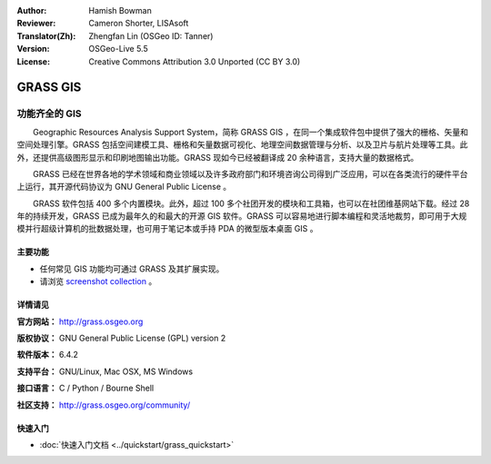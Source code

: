 ﻿:Author: Hamish Bowman
:Reviewer: Cameron Shorter, LISAsoft
:Translator(Zh): Zhengfan Lin (OSGeo ID: Tanner)
:Version: OSGeo-Live 5.5
:License: Creative Commons Attribution 3.0 Unported  (CC BY 3.0)

.. image:: ../../images/project_logos/logo-GRASS.png
  :scale: 100 %
  :alt: project logo
  :align: right
  :target: http://grass.osgeo.org

.. image:: ../../images/logos/OSGeo_project.png
  :scale: 100 %
  :alt: OSGeo Project
  :align: right
  :target: http://www.osgeo.org


GRASS GIS
================================================================================

功能齐全的 GIS
~~~~~~~~~~~~~~~~~~~~~~~~~~~~~~~~~~~~~~~~~~~~~~~~~~~~~~~~~~~~~~~~~~~~~~~~~~~~~~~~

　　Geographic Resources Analysis Support System，简称 GRASS GIS ，在同一个集成软件包中提供了强大的栅格、矢量和空间处理引擎。GRASS 包括空间建模工具、栅格和矢量数据可视化、地理空间数据管理与分析、以及卫片与航片处理等工具。此外，还提供高级图形显示和印刷地图输出功能。GRASS 现如今已经被翻译成 20 余种语言，支持大量的数据格式。

.. image:: ../../images/screenshots/1024x768/grass-vectattrib.png
   :scale: 50 %
   :alt: screenshot
   :align: right

　　GRASS 已经在世界各地的学术领域和商业领域以及许多政府部门和环境咨询公司得到广泛应用，可以在各类流行的硬件平台上运行，其开源代码协议为 GNU General Public License 。

　　GRASS 软件包括 400 多个内置模块。此外，超过 100 多个社团开发的模块和工具箱，也可以在社团维基网站下载。经过 28 年的持续开发，GRASS 已成为最年久的和最大的开源 GIS 软件。GRASS 可以容易地进行脚本编程和灵活地裁剪，即可用于大规模并行超级计算机的批数据处理，也可用于笔记本或手持 PDA 的微型版本桌面 GIS 。

.. _GRASS: http://grass.osgeo.org

主要功能
--------------------------------------------------------------------------------

* 任何常见 GIS 功能均可通过 GRASS 及其扩展实现。
* 请浏览 `screenshot collection <http://grass.osgeo.org/screenshots/>`_ 。

详情请见
--------------------------------------------------------------------------------

**官方网站：** http://grass.osgeo.org

**版权协议：** GNU General Public License (GPL) version 2

**软件版本：** 6.4.2

**支持平台：** GNU/Linux, Mac OSX, MS Windows

**接口语言：** C / Python / Bourne Shell

**社区支持：** http://grass.osgeo.org/community/


快速入门
--------------------------------------------------------------------------------

* :doc:`快速入门文档 <../quickstart/grass_quickstart>`


